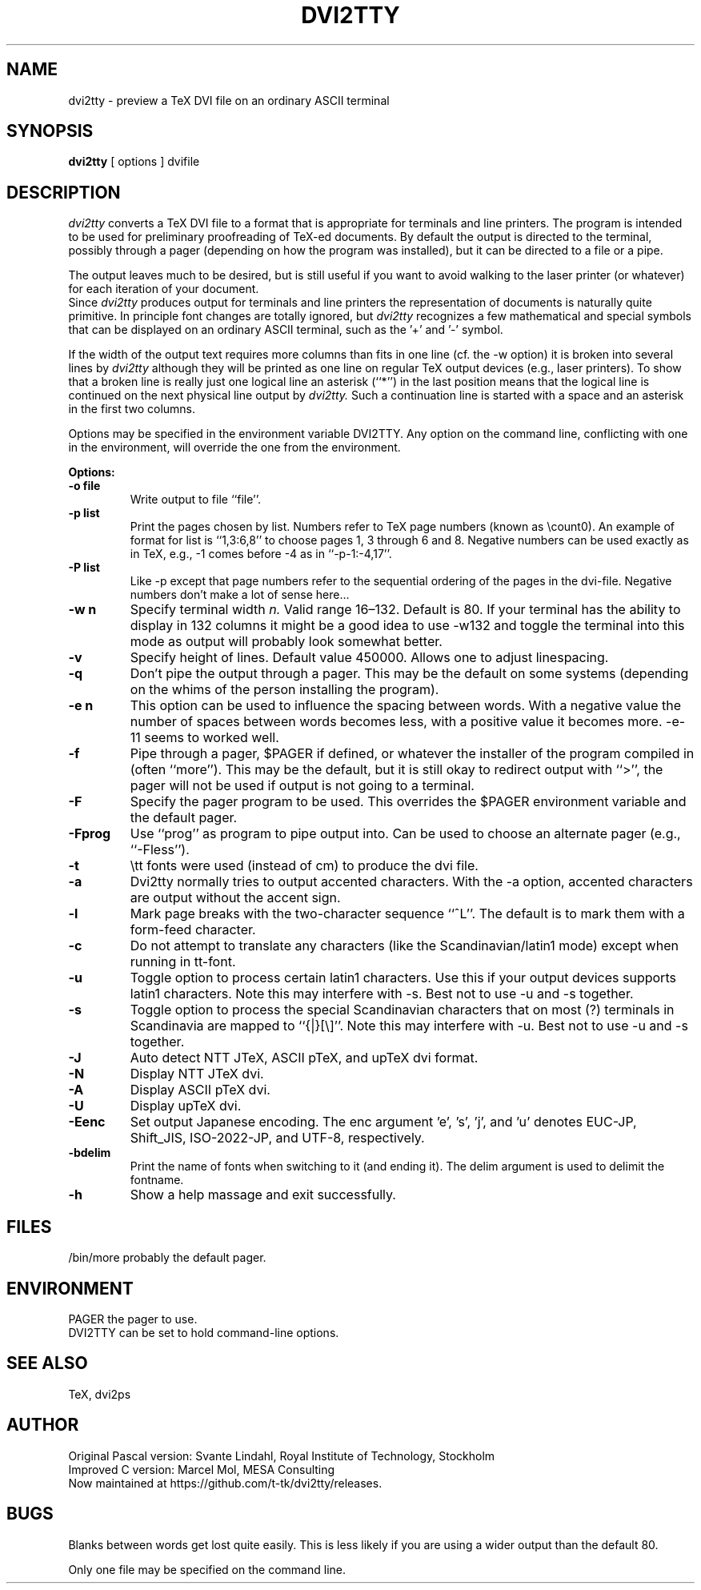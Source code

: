 .TH DVI2TTY 1 "1 May 2022"
.SH NAME
dvi2tty \- preview a TeX DVI file on an ordinary ASCII terminal
.SH SYNOPSIS
.B dvi2tty
[ options ] dvifile
.SH DESCRIPTION
.I dvi2tty
converts a TeX DVI file to a format that is appropriate for terminals
and line printers. The program is intended to be used for
preliminary proofreading of TeX-ed documents.
By default the output is directed to the terminal,
possibly through a pager (depending on how the program was installed),
but it can be directed to a file or a pipe.
.PP
The output leaves much to be desired, but is still
useful if you want to avoid walking to the
laser printer (or whatever) for each iteration of your
document.
.br
Since
.I dvi2tty
produces output for terminals and line printers the
representation of documents is naturally quite primitive.
In principle font changes are totally ignored, but
.I dvi2tty
recognizes
a few mathematical and special symbols that can be displayed on an
ordinary ASCII terminal, such as the '+' and '-' symbol.
.PP
If the width of the output text requires more columns than fits
in one line (cf.\& the -w option) it is broken into several lines by
.I dvi2tty
although they will be printed as one line on regular TeX output
devices (e.g., laser printers). To show that a broken line is really
just one logical line an asterisk (``*'') in the last position
means that the logical line is continued on the next physical
line output by
.I dvi2tty.
Such a continuation line is started with a space and an asterisk
in the first two columns.
.PP
Options may be specified in the environment variable DVI2TTY.
Any option on the command line, conflicting with one in the
environment, will override the one from the environment.
.PP
.B Options:
.PP
.TP
.B -o file
Write output to file ``file''.
.TP
.B -p list
Print the pages chosen by list.
Numbers refer to TeX page numbers (known as \ecount0).
An example of format for list is ``1,3:6,8''
to choose pages 1, 3 through 6 and 8.
Negative numbers can be used exactly as in TeX,
e.g., \-1 comes before \-4 as in ``-p-1:-4,17''.
.TP
.B -P list
Like -p except that page numbers refer to
the sequential ordering of the pages in the dvi-file.
Negative numbers don't make a lot of sense here...
.TP
.B -w n
Specify terminal width
.I n.
Valid range 16\(en132.
Default is 80. If your terminal has the
ability to display in 132 columns it might
be a good idea to use -w132 and toggle the
terminal into this mode as output will
probably look somewhat better.
.TP
.B -v
Specify height of lines. Default value 450000. Allows one to adjust linespacing.
.TP
.B -q
Don't pipe the output through a pager.
This may be the default on some systems
(depending on the whims of the person installing the program).
.TP
.B -e n
This option can be used to influence the spacing between words.
With a negative value the number of spaces
between words becomes less, with a positive value it becomes more.
-e-11 seems to worked well.
.TP
.B -f
Pipe through a pager, $PAGER if defined, or whatever the installer of
the program compiled
in (often ``more''). This may be the default, but it is still okay
to redirect output with ``>'', the pager will not be used if output
is not going to a terminal.
.TP
.B -F
Specify the pager program to be used.
This overrides the $PAGER environment variable and the default pager.
.TP
.B -Fprog
Use ``prog'' as program to pipe output into. Can be used to choose an
alternate pager (e.g., ``-Fless'').
.TP
.B -t
\\tt fonts were used (instead of cm) to produce the dvi file.
.TP
.B -a
Dvi2tty normally tries to output accented characters. With the -a option,
accented characters are output without the accent sign.
.TP
.B -l
Mark page breaks with the two-character sequence ``^L''. The default is
to mark them with a form-feed character.
.TP
.B -c
Do not attempt to translate any characters (like the Scandinavian/latin1 mode)
except when running in tt-font.
.TP
.B -u
Toggle option to process certain latin1 characters. Use this if your output
devices supports latin1 characters.
Note this may interfere with -s. Best not to use -u and -s together.
.TP
.B -s
Toggle option to process the special Scandinavian characters that on most (?)
terminals in Scandinavia are mapped to ``{|}[\e]''.
Note this may interfere with -u. Best not to use -u and -s together.
.TP
.B -J
Auto detect NTT JTeX, ASCII pTeX, and upTeX dvi format.
.TP
.B -N
Display NTT JTeX dvi.
.TP
.B -A
Display ASCII pTeX dvi.
.TP
.B -U
Display upTeX dvi.
.TP
.B -Eenc
Set output Japanese encoding. The enc argument 'e', 's', 'j', and 'u'
denotes EUC-JP, Shift_JIS, ISO-2022-JP, and UTF-8, respectively.
.TP
.B -bdelim
Print the name of fonts when switching to it (and ending it). The delim
argument is used to delimit the fontname.
.TP
.B -h
Show a help massage and exit successfully.
.SH FILES
.nr L1 \w'/bin/more \ \ \ \ '
/bin/more\h'|\n(L1u'probably the default pager.
.SH ENVIRONMENT
.\".nr L1 \w'DVI2TTY  '
PAGER\h'|\n(L1u'the pager to use.
.br
DVI2TTY\h'|\n(L1u'can be set to hold command-line options.
.SH "SEE ALSO"
TeX, dvi2ps
.SH AUTHOR
Original Pascal version: Svante Lindahl, Royal Institute of Technology, Stockholm
.br
Improved C version: Marcel Mol, MESA Consulting
.br
Now maintained at https://github.com/t-tk/dvi2tty/releases.
.SH BUGS
Blanks between words get lost quite easily. This is less
likely if you are using a wider output than the default 80.
.PP
Only one file may be specified on the command line.
